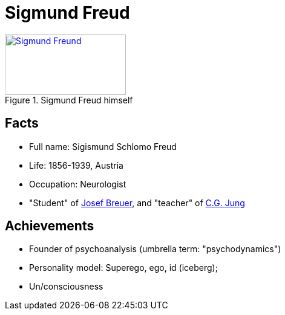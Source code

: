 = Sigmund Freud

[#img-freud]
.Sigmund Freud himself
[link=https://en.wikipedia.org/wiki/Sigmund_Freud]
image::freud-sigmund.jpg[Sigmund Freund,200,100]

== Facts

* Full name: Sigismund Schlomo Freud
* Life: 1856-1939, Austria
* Occupation: Neurologist
* "Student" of link:https://en.wikipedia.org/wiki/Josef_Breuer[Josef Breuer], and "teacher" of link:jung-cg.html[C.G. Jung]

== Achievements

* Founder of psychoanalysis (umbrella term: "psychodynamics")
* Personality model: Superego, ego, id (iceberg);
* Un/consciousness
